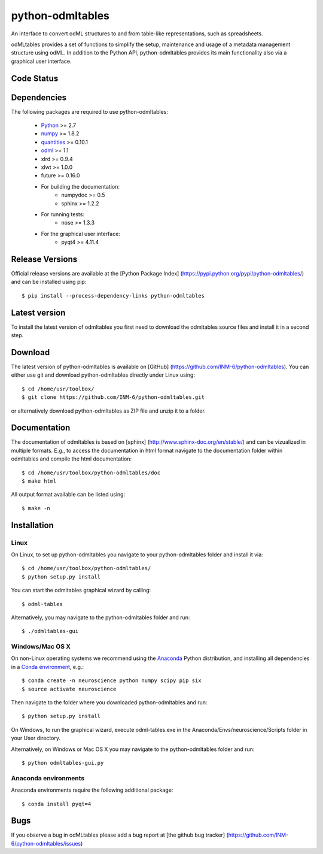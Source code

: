 
python-odmltables
=================
An interface to convert odML structures to and from table-like representations, such as spreadsheets.

odMLtables provides a set of functions to simplify the setup, maintenance and usage of a metadata management structure using odML.
In addition to the Python API, python-odmltables provides its main functionality also via a graphical user interface.


Code Status
-----------
.. image:: https://travis-ci.org/INM-6/python-odmltables.png?branch=master
   :target: https://travis-ci.org/INM-6/python-odmltables
   :alt: Unit Test Status
.. image:: https://coveralls.io/repos/INM-6/python-odmltables/badge.png
   :target: https://coveralls.io/r/INM-6/python-odmltables
   :alt: Unit Test Coverage


Dependencies
------------

The following packages are required to use python-odmltables:

    * Python_ >= 2.7
    * numpy_ >= 1.8.2
    * quantities_ >= 0.10.1
    * odml_ >= 1.1
    * xlrd >= 0.9.4
    * xlwt >= 1.0.0
    * future >= 0.16.0
    * For building the documentation:
        * numpydoc >= 0.5
        * sphinx >= 1.2.2
    * For running tests:
        * nose >= 1.3.3
    * For the graphical user interface:
        * pyqt4 >= 4.11.4


Release Versions
----------------
Official release versions are available at the [Python Package Index] (https://pypi.python.org/pypi/python-odmltables/) and can be installed using pip::

    $ pip install --process-dependency-links python-odmltables


Latest version
--------------
To install the latest version of odmltables you first need to download the odmltables source files and install it in a second step.

Download
--------

The latest version of python-odmltables is available on [GitHub] (https://github.com/INM-6/python-odmltables). You can either use git and download python-odmltables directly under Linux using::

    $ cd /home/usr/toolbox/
    $ git clone https://github.com/INM-6/python-odmltables.git

or alternatively download python-odmltables as ZIP file and unzip it to a folder.


Documentation
-------------

The documentation of odmltables is based on [sphinx] (http://www.sphinx-doc.org/en/stable/) and can be vizualized in multiple formats. E.g., to access the documentation in html format navigate to the documentation folder within odmltables and compile the html documentation::

    $ cd /home/usr/toolbox/python-odmltables/doc
    $ make html

All output format available can be listed using::

    $ make -n


Installation
------------

Linux
*****

On Linux, to set up python-odmltables you navigate to your python-odmltables folder and install it via::

    $ cd /home/usr/toolbox/python-odmltables/
    $ python setup.py install

You can start the odmltables graphical wizard by calling::

    $ odml-tables

Alternatively, you may navigate to the python-odmltables folder and run::

    $ ./odmltables-gui


Windows/Mac OS X
****************

On non-Linux operating systems we recommend using the Anaconda_ Python distribution, and installing all dependencies in a `Conda environment`_, e.g.::

    $ conda create -n neuroscience python numpy scipy pip six
    $ source activate neuroscience

Then navigate to the folder where you downloaded python-odmltables and run::

    $ python setup.py install

On Windows, to run the graphical wizard, execute odml-tables.exe in the Anaconda/Envs/neuroscience/Scripts folder in your User directory.

Alternatively, on Windows or Mac OS X you may navigate to the python-odmltables folder and run::

    $ python odmltables-gui.py



Anaconda environments
*********************

Anaconda environments require the following additional package::

    $ conda install pyqt=4


Bugs
----
If you observe a bug in odMLtables please add a bug report at [the github bug tracker] (https://github.com/INM-6/python-odmltables/issues)

.. _`Python`: http://python.org/
.. _`numpy`: http://www.numpy.org/
.. _`quantities`: http://pypi.python.org/pypi/quantities
.. _`odml`: http://www.g-node.org/projects/odml
.. _`Anaconda`: http://continuum.io/downloads
.. _`Conda environment`: http://conda.pydata.org/docs/faq.html#creating-new-environments


